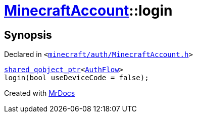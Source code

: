 [#MinecraftAccount-login]
= xref:MinecraftAccount.adoc[MinecraftAccount]::login
:relfileprefix: ../
:mrdocs:


== Synopsis

Declared in `&lt;https://github.com/PrismLauncher/PrismLauncher/blob/develop/launcher/minecraft/auth/MinecraftAccount.h#L98[minecraft&sol;auth&sol;MinecraftAccount&period;h]&gt;`

[source,cpp,subs="verbatim,replacements,macros,-callouts"]
----
xref:shared_qobject_ptr.adoc[shared&lowbar;qobject&lowbar;ptr]&lt;xref:AuthFlow.adoc[AuthFlow]&gt;
login(bool useDeviceCode = false);
----



[.small]#Created with https://www.mrdocs.com[MrDocs]#
